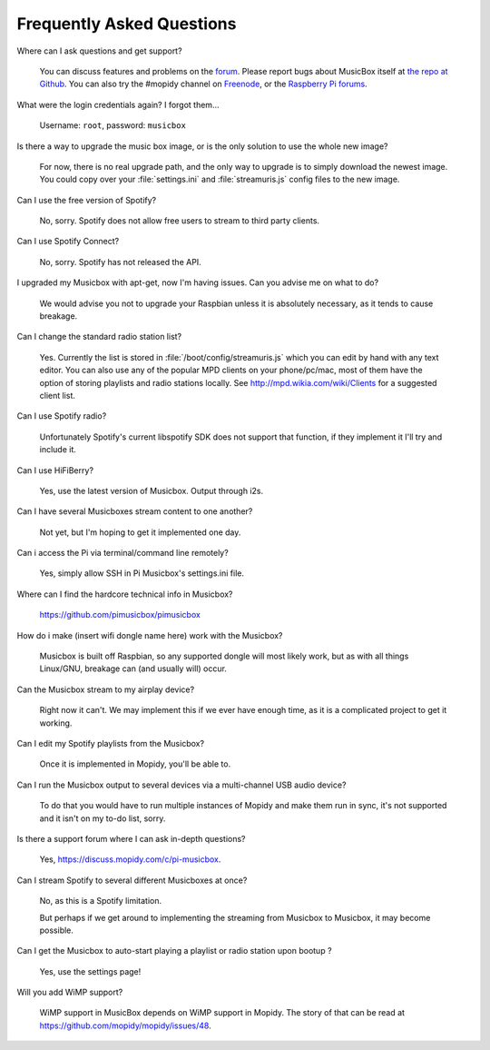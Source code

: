 .. _faq:

**************************
Frequently Asked Questions
**************************

Where can I ask questions and get support?

    You can discuss features and problems on the `forum
    <https://discuss.mopidy.com/>`__. Please report bugs about MusicBox itself
    at `the repo at Github <https://github.com/pimusicbox/pimusicbox>`__. You
    can also try the #mopidy channel on `Freenode
    <https://www.freenode.net/>`_, or the `Raspberry Pi forums
    <https://www.raspberrypi.org/forums/>`_.

What were the login credentials again? I forgot them...

    Username: ``root``, password: ``musicbox``

Is there a way to upgrade the music box image, or is the only solution to use
the whole new image? 

    For now, there is no real upgrade path, and the only way to upgrade is to
    simply download the newest image. You could copy over your
    :file:`settings.ini` and :file:`streamuris.js` config files to the new
    image.

Can I use the free version of Spotify?

    No, sorry. Spotify does not allow free users to stream to third party
    clients.

Can I use Spotify Connect?

    No, sorry. Spotify has not released the API.

I upgraded my Musicbox with apt-get, now I'm having issues. Can you advise me
on what to do? 

    We would advise you not to upgrade your Raspbian unless it is absolutely
    necessary, as it tends to cause breakage.

Can I change the standard radio station list?

    Yes. Currently the list is stored in :file:`/boot/config/streamuris.js` which you
    can edit by hand with any text editor. You can also use any of the popular
    MPD clients on your phone/pc/mac, most of them have the option of storing
    playlists and radio stations locally. See http://mpd.wikia.com/wiki/Clients
    for a suggested client list.

Can I use Spotify radio?

    Unfortunately Spotify's current libspotify SDK does not support that
    function, if they implement it I'll try and include it.

Can I use HiFiBerry?

    Yes, use the latest version of Musicbox. Output through i2s.

Can I have several Musicboxes stream content to one another?

    Not yet, but I'm hoping to get it implemented one day.

Can i access the Pi via terminal/command line remotely?

    Yes, simply allow SSH in Pi Musicbox's settings.ini file.

Where can I find the hardcore technical info in Musicbox?

    https://github.com/pimusicbox/pimusicbox 

How do i make (insert wifi dongle name here) work with the Musicbox?

    Musicbox is built off Raspbian, so any supported dongle will most likely
    work, but as with all things Linux/GNU, breakage can (and usually will)
    occur.

Can the Musicbox stream to my airplay device?

    Right now it can't. We may implement this if we ever have enough time, as
    it is a complicated project to get it working.

Can I edit my Spotify playlists from the Musicbox?

    Once it is implemented in Mopidy, you'll be able to.

Can I run the Musicbox output to several devices via a multi-channel USB audio
device?

    To do that you would have to run multiple instances of Mopidy and make them
    run in sync, it's not supported and it isn't on my to-do list, sorry.

Is there a support forum where I can ask in-depth questions?

    Yes, https://discuss.mopidy.com/c/pi-musicbox.

Can I stream Spotify to several different Musicboxes at once?

    No, as this is a Spotify limitation.

    But perhaps if we get around to implementing the streaming from Musicbox to
    Musicbox, it may become possible.

Can I get the Musicbox to auto-start playing a playlist or radio station upon bootup ? 

    Yes, use the settings page!

Will you add WiMP support?

    WiMP support in MusicBox depends on WiMP support in Mopidy. The story of
    that can be read at https://github.com/mopidy/mopidy/issues/48. 
